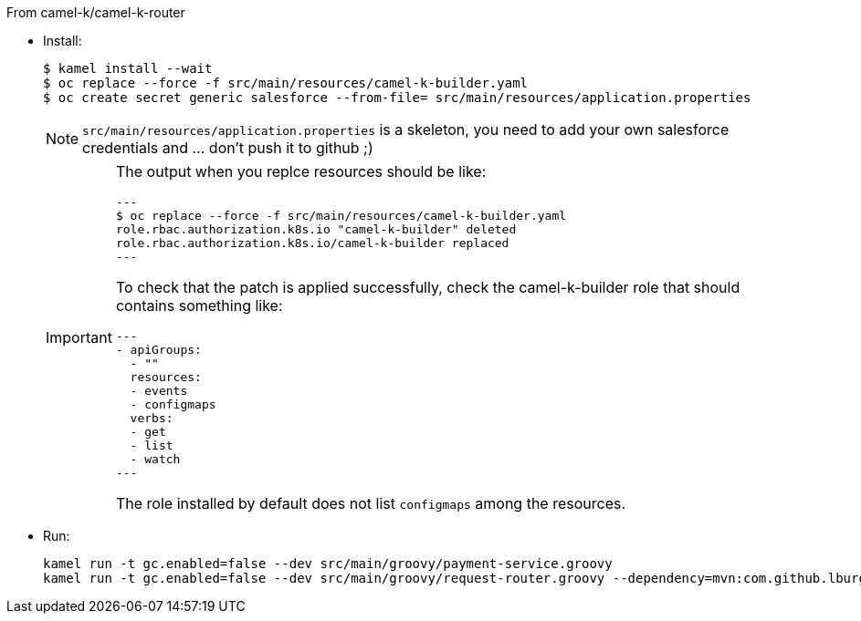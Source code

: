 From camel-k/camel-k-router

- Install:
+
[source]
----
$ kamel install --wait
$ oc replace --force -f src/main/resources/camel-k-builder.yaml
$ oc create secret generic salesforce --from-file= src/main/resources/application.properties
----
+
[NOTE]
====
`src/main/resources/application.properties` is a skeleton, you need to add your own salesforce credentials and ... don't push it to github ;)
====
+
[IMPORTANT]
====
The output when you replce resources should be like:
[source]
---
$ oc replace --force -f src/main/resources/camel-k-builder.yaml
role.rbac.authorization.k8s.io "camel-k-builder" deleted
role.rbac.authorization.k8s.io/camel-k-builder replaced
---

To check that the patch is applied successfully, check the camel-k-builder role that should contains something like:

[source, yaml]
---
- apiGroups:
  - ""
  resources:
  - events
  - configmaps
  verbs:
  - get
  - list
  - watch
---

The role installed by default does not list `configmaps` among the resources.
====

- Run:
+
[source]
----
kamel run -t gc.enabled=false --dev src/main/groovy/payment-service.groovy
kamel run -t gc.enabled=false --dev src/main/groovy/request-router.groovy --dependency=mvn:com.github.lburgazzoli/camel-k-kqr-pay-support/1.0.0 --secret=salesforce
----
